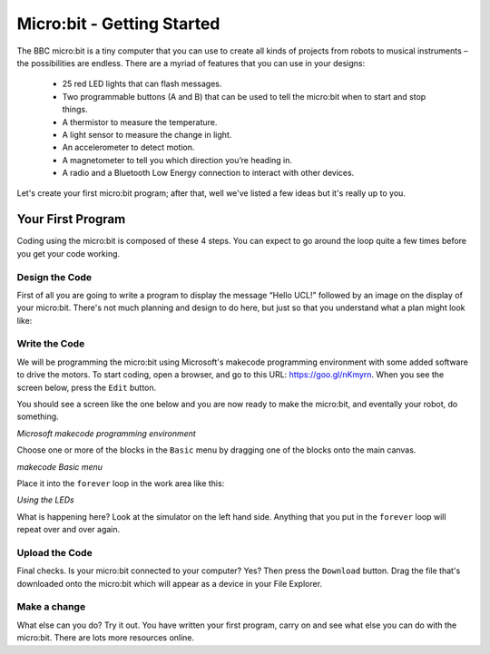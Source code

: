 ****************************
Micro:bit - Getting Started
****************************

The BBC micro:bit is a tiny computer that you can use to create all kinds of projects from robots to musical instruments –
the possibilities are endless. There are a myriad of features that you can use in your designs:

 * 25 red LED lights that can flash messages.
 * Two programmable buttons (A and B) that can be used to tell the micro:bit when to start and stop things.
 * A thermistor to measure the temperature.
 * A light sensor to measure the change in light.
 * An accelerometer to detect motion.
 * A magnetometer to tell you which direction you’re heading in.
 * A radio and a Bluetooth Low Energy connection to interact with other devices.

.. image:: pictures/microbit-front-back.jpg
   :scale: 60%
   :align: center

Let's create your first micro:bit program; after that, well we've listed a few ideas but it's really up to you.

===================
Your First Program
===================
Coding using the micro:bit is composed of these 4 steps. You can expect to go around the loop  quite a few times before you get your code working.

.. image:: pictures/microbit_lifecycle_typescript.jpg
   :scale: 60%
   :align: center


Design the Code
----------------

First of all you are going to write a program to display the message “Hello UCL!” followed by an image on the display of your micro:bit. There's not much planning and design to do here, but just so that you understand what a plan might look like:

.. image:: pictures/microbit_plan.jpg
   :scale: 70%
   :align: center

Write the Code
--------------

We will be programming the micro:bit using Microsoft's makecode programming environment with some added software to drive the motors. To start coding, open a browser, and go to this URL: `https://goo.gl/nKmyrn <https://makecode.microbit.org/_85wKMW2KM0u1>`_. When you see the screen below, press the ``Edit`` button.

.. image:: pictures/OpenPXT.png
  :scale: 60%

You should see a screen like the one below and you are now ready to make the micro:bit, and eventally your robot, do something.

.. image:: pictures/readyToCode.png
  :scale: 20%
*Microsoft makecode programming environment*


Choose one or more of the blocks in the ``Basic`` menu by dragging one of the
blocks onto the main canvas.

.. image:: pictures/BasicMenu.png
  :scale: 60%
*makecode Basic menu*


Place it into the ``forever`` loop in the work area like this:

.. image:: pictures/firstProgram.png
    :scale: 50%
*Using the LEDs*

What is happening here? Look at the simulator on the left hand side. Anything
that you put in the ``forever`` loop will repeat over and over again.

Upload the Code
----------------
Final checks. Is your micro:bit connected to your computer? Yes? Then press the
``Download`` button. Drag the file that's downloaded onto the micro:bit which will appear as a device in your File Explorer.

Make a change
-------------
What else can you do? Try it out. You have written your first program, carry on and see what else you can do with the micro:bit. There are lots more resources online.
